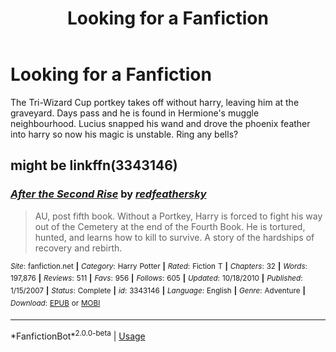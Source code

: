 #+TITLE: Looking for a Fanfiction

* Looking for a Fanfiction
:PROPERTIES:
:Author: kratosreeves
:Score: 6
:DateUnix: 1594018621.0
:DateShort: 2020-Jul-06
:FlairText: What's That Fic?
:END:
The Tri-Wizard Cup portkey takes off without harry, leaving him at the graveyard. Days pass and he is found in Hermione's muggle neighbourhood. Lucius snapped his wand and drove the phoenix feather into harry so now his magic is unstable. Ring any bells?


** might be linkffn(3343146)
:PROPERTIES:
:Author: iheartlucius
:Score: 1
:DateUnix: 1594166159.0
:DateShort: 2020-Jul-08
:END:

*** [[https://www.fanfiction.net/s/3343146/1/][*/After the Second Rise/*]] by [[https://www.fanfiction.net/u/482646/redfeathersky][/redfeathersky/]]

#+begin_quote
  AU, post fifth book. Without a Portkey, Harry is forced to fight his way out of the Cemetery at the end of the Fourth Book. He is tortured, hunted, and learns how to kill to survive. A story of the hardships of recovery and rebirth.
#+end_quote

^{/Site/:} ^{fanfiction.net} ^{*|*} ^{/Category/:} ^{Harry} ^{Potter} ^{*|*} ^{/Rated/:} ^{Fiction} ^{T} ^{*|*} ^{/Chapters/:} ^{32} ^{*|*} ^{/Words/:} ^{197,876} ^{*|*} ^{/Reviews/:} ^{511} ^{*|*} ^{/Favs/:} ^{956} ^{*|*} ^{/Follows/:} ^{605} ^{*|*} ^{/Updated/:} ^{10/18/2010} ^{*|*} ^{/Published/:} ^{1/15/2007} ^{*|*} ^{/Status/:} ^{Complete} ^{*|*} ^{/id/:} ^{3343146} ^{*|*} ^{/Language/:} ^{English} ^{*|*} ^{/Genre/:} ^{Adventure} ^{*|*} ^{/Download/:} ^{[[http://www.ff2ebook.com/old/ffn-bot/index.php?id=3343146&source=ff&filetype=epub][EPUB]]} ^{or} ^{[[http://www.ff2ebook.com/old/ffn-bot/index.php?id=3343146&source=ff&filetype=mobi][MOBI]]}

--------------

*FanfictionBot*^{2.0.0-beta} | [[https://github.com/tusing/reddit-ffn-bot/wiki/Usage][Usage]]
:PROPERTIES:
:Author: FanfictionBot
:Score: 1
:DateUnix: 1594166178.0
:DateShort: 2020-Jul-08
:END:
